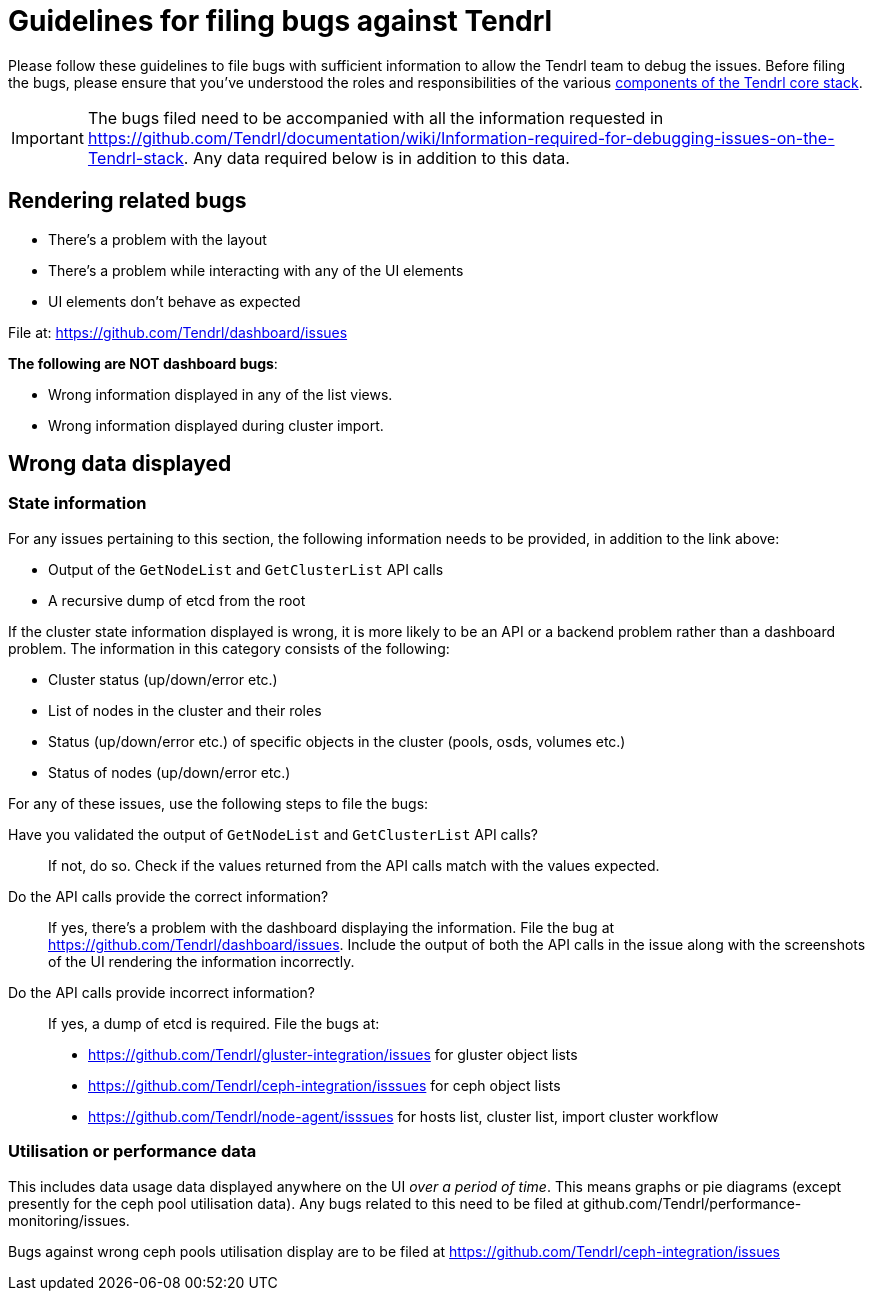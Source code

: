# Guidelines for filing bugs against Tendrl

Please follow these guidelines to file bugs with sufficient information to allow the Tendrl team to debug the issues. Before filing the bugs, please ensure that you've understood the roles and responsibilities of the various https://github.com/Tendrl/documentation/blob/master/tendrl-core-components-overview.adoc[components of the Tendrl core stack].

IMPORTANT: The bugs filed need to be accompanied with all the information requested in https://github.com/Tendrl/documentation/wiki/Information-required-for-debugging-issues-on-the-Tendrl-stack. Any data required below is in addition to this data.

## Rendering related bugs

* There's a problem with the layout
* There's a problem while interacting with any of the UI elements
* UI elements don't behave as expected

File at: https://github.com/Tendrl/dashboard/issues

**The following are NOT dashboard bugs**:

* Wrong information displayed in any of the list views.
* Wrong information displayed during cluster import.

## Wrong data displayed

### State information

For any issues pertaining to this section, the following information needs to be provided, in addition to the link above: 

* Output of the `GetNodeList` and `GetClusterList` API calls
* A recursive dump of etcd from the root

If the cluster state information displayed is wrong, it is more likely to be an API or a backend problem rather than a dashboard problem. The information in this category consists of the following:

* Cluster status (up/down/error etc.)
* List of nodes in the cluster and their roles
* Status (up/down/error etc.) of specific objects in the cluster (pools, osds, volumes etc.)
* Status of nodes (up/down/error etc.)

For any of these issues, use the following steps to file the bugs:

Have you validated the output of `GetNodeList` and `GetClusterList` API calls?::
If not, do so. Check if the values returned from the API calls match with the values expected.
Do the API calls provide the correct information?::
If yes, there's a problem with the dashboard displaying the information. File the bug at https://github.com/Tendrl/dashboard/issues. Include the output of both the API calls in the issue along with the screenshots of the UI rendering the information incorrectly.
Do the API calls provide incorrect information?::
If yes, a dump of etcd is required. File the bugs at:
* https://github.com/Tendrl/gluster-integration/issues for gluster object lists
* https://github.com/Tendrl/ceph-integration/isssues for ceph object lists
* https://github.com/Tendrl/node-agent/isssues for hosts list, cluster list, import cluster workflow

### Utilisation or performance data

This includes data usage data displayed anywhere on the UI __over a period of time__. This means graphs or pie diagrams (except presently for the ceph pool utilisation data). Any bugs related to this need to be filed at github.com/Tendrl/performance-monitoring/issues.

Bugs against wrong ceph pools utilisation display are to be filed at https://github.com/Tendrl/ceph-integration/issues


